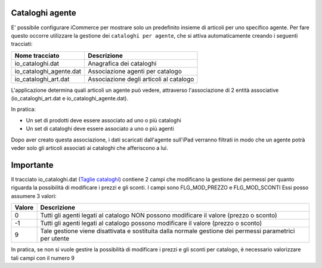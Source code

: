 Cataloghi agente
================

E' possibile configurare iCommerce per mostrare solo un predefinito insieme
di articoli per uno specifico agente.
Per fare questo occorre utilizzare la gestione dei ``cataloghi per agente``,
che si attiva automaticamente creando i seguenti tracciati:

=========================  ===========
Nome tracciato             Descrizione                 
=========================  ===========
io_cataloghi.dat           Anagrafica dei cataloghi
io_cataloghi_agente.dat    Associazione agenti per catalogo
io_cataloghi_art.dat       Associazione degli articoli al catalogo
=========================  ===========

L'applicazione determina quali articoli un agente può vedere, attraverso
l'associazione di 2 entità associative (io_cataloghi_art.dat e io_cataloghi_agente.dat).

In pratica:

- Un set di prodotti deve essere associato ad uno o più cataloghi
- Un set di cataloghi deve essere associato a uno o più agenti

Dopo aver creato questa associazione, i dati scaricati dall'agente sull'iPad verranno filtrati
in modo che un agente potrà veder solo gli articoli associati ai cataloghi che afferiscono a lui.

Importante
================
Il tracciato io_cataloghi.dat (`Taglie cataloghi <https://github.com/wedoit-io/AMHelper/blob/master/src/net20/AMHelper/CSV/imp/rec_cataloghi.cs>`_) contiene 2 campi che modificano la gestione dei permessi per quanto riguarda la possibilità di modificare i prezzi e gli sconti.
I campi sono FLG_MOD_PREZZO e FLG_MOD_SCONTI
Essi posso assumere 3 valori:

======  ========================================
Valore  Descrizione
======  ========================================
0       Tutti gli agenti legati al catalogo NON possono modificare il valore (prezzo o sconto)
-1      Tutti gli agenti legati al catalogo possono modificare il valore (prezzo o sconto)
9       Tale gestione viene disattivata e sostituita dalla normale gestione dei permessi parametrici per utente
======  ========================================

In pratica, se non si vuole gestire la possibilità di modificare i prezzi e gli sconti per catalogo, è necessario valorizzare tali campi con il numero 9
